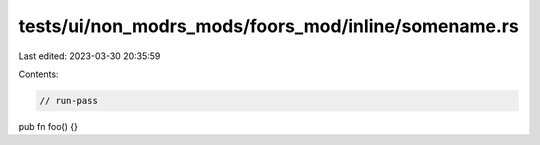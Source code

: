 tests/ui/non_modrs_mods/foors_mod/inline/somename.rs
====================================================

Last edited: 2023-03-30 20:35:59

Contents:

.. code-block:: rs

    // run-pass

pub fn foo() {}


